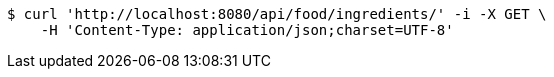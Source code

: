 [source,bash]
----
$ curl 'http://localhost:8080/api/food/ingredients/' -i -X GET \
    -H 'Content-Type: application/json;charset=UTF-8'
----